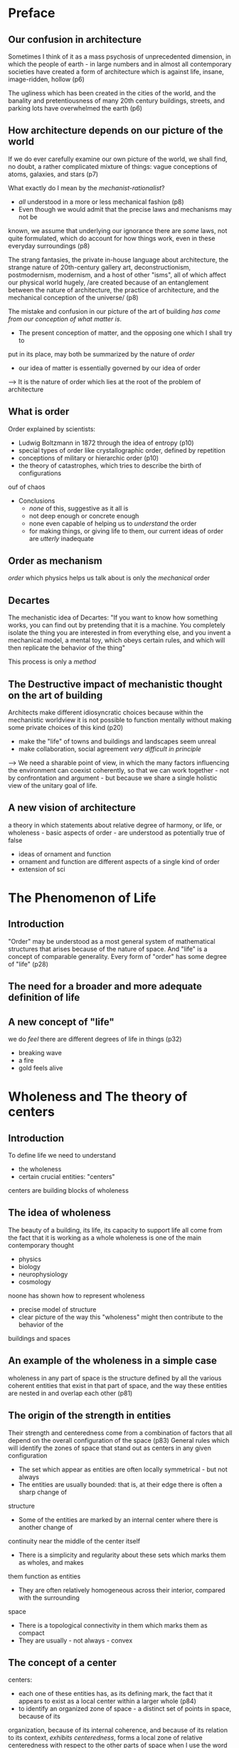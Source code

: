 * Preface
** Our confusion in architecture
Sometimes I think of it as a mass psychosis of unprecedented dimension, in which
the people of earth - in large numbers and in almost all contemporary societies
have created a form of architecture which is against life, insane, image-ridden,
hollow (p6)

The ugliness which has been created in the cities of the world, and the banality
and pretentiousness of many 20th century buildings, streets, and parking lots
have overwhelmed the earth (p6)

** How architecture depends on our picture of the world
If we do ever carefully examine our own picture of the world, we shall find, no
doubt, a rather complicated mixture of things: vague conceptions of atoms,
galaxies, and stars (p7)

What exactly do I mean by the /mechanist-rationalist/?
- /all/ understood in a more or less mechanical fashion (p8)
- Even though we would admit that the precise laws and mechanisms may not be 
known, we assume that underlying our ignorance there are /some/ laws, not quite
formulated, which do account for how things work, even in these everyday
surroundings (p8)

The strang fantasies, the private in-house language about architecture, the
strange nature of 20th-century gallery art, deconstructionism, postmodernism,
modernism, and a host of other "isms", all of which affect our physical world
hugely, /are created because of an entanglement between the nature of 
architecture, the practice of architecture, and the mechanical conception of the
universe/ (p8)

The mistake and confusion in our picture of the art of building /has come from
our conception of what matter is/. 
- The present conception of matter, and the opposing one which I shall try to
put in its place, may both be summarized by the nature of /order/
- our idea of matter is essentially governed by our idea of order
--> It is the nature of order which lies at the root of the problem of 
architecture

** What is order
Order explained by scientists:
- Ludwig Boltzmann in 1872 through the idea of entropy (p10)
- special types of order like crystallographic order, defined by repetition
- conceptions of military or hierarchic order (p10)
- the theory of catastrophes, which tries to describe the birth of configurations
ouf of chaos

- Conclusions
 + /none/ of this, suggestive as it all is
 + not deep enough or concrete enough
 + none even capable of helping us to /understand/ the order
 + for making things, or giving life to them, our current ideas of order are 
   /utterly/ inadequate

** Order as mechanism
/order/ which physics helps us talk about is only the /mechanical/ order

** Decartes
The mechanistic idea of Decartes: "If you want to know how something works, you
can find out by pretending that it is a machine. You completely isolate the
thing you are interested in from everything else, and you invent a mechanical
model, a mental toy, which obeys certain rules, and which will then replicate
the behavior of the thing"

This process is only a /method/

** The Destructive impact of mechanistic thought on the art of building
Architects make different idiosyncratic choices because within the mechanistic
worldview it is not possible to function mentally without making some private
choices of this kind (p20)
  + make the "life" of towns and buildings and landscapes seem unreal
  + make collaboration, social agreement /very difficult in principle/

--> We need a sharable point of view, in which the many factors influencing the
environment can coexist coherently, so that we can work together - not by 
confrontation and argument - but because we share a single holistic view of the
unitary goal of life.

** A new vision of architecture
a theory in which statements about relative degree of harmony, or life, or 
wholeness - basic aspects of order - are understood as potentially true of false
  + ideas of ornament and function
  + ornament and function are different aspects of a single kind of order
  + extension of sci
* The Phenomenon of Life
** Introduction
"Order" may be understood as a most general system of mathematical structures 
that arises because of the nature of space. And "life" is a concept of comparable
generality. Every form of "order" has some degree of "life" (p28)
** The need for a broader and more adequate definition of life
** A new concept of "life"
we do /feel/ there are different degrees of life in things (p32)
  + breaking wave
  + a fire
  + gold feels alive
* Wholeness and The theory of centers
** Introduction
To define life we need to understand
- the wholeness
- certain crucial entities: "centers"
centers are building blocks of wholeness

** The idea of wholeness
The beauty of a building, its life, its capacity to support life all come from the fact that
it is working as a whole
wholeness is one of the main contemporary thought
- physics
- biology
- neurophysiology
- cosmology
noone has shown how to represent wholeness
- precise model of structure
- clear picture of the way this "wholeness" might then contribute to the behavior of the
buildings and spaces

** An example of the wholeness in a simple case
wholeness in any part of space is the structure defined by all the various coherent entities
that exist in that part of space, and the way these entities are nested in and overlap each 
other (p81)

** The origin of the strength in entities
Their strength and centeredness come from a combination of factors that all depend on the 
overall configuration of the space (p83)
General rules which will identify the zones of space that stand out as centers in any given
configuration
- The set which appear as entities are often locally symmetrical - but not always
- The entities are usually bounded: that is, at their edge there is often a sharp change of
structure
- Some of the entities are marked by an internal center where there is another change of 
continuity near the middle of the center itself
- There is a simplicity and regularity about these sets which marks them as wholes, and makes
them function as entities
- They are often relatively homogeneous across their interior, compared with the surrounding
space
- There is a topological connectivity in them which marks them as compact
- They are usually - not always - convex

** The concept of a center
centers: 
- each one of these entities has, as its defining mark, the fact that it appears to
  exist as a local center within a larger whole (p84)
- to identify an organized zone of space - a distinct set of points in space, because of its
organization, because of its internal coherence, and because of its relation to its context,
/exhibits centeredness/, forms a local zone of relative centeredness with respect to the other
parts of space
when I use the word center, I am always referring to a physical set, a distinct physical 
system, which occupies a certain volume in space, and has a special marked coherence

** Wholeness as a subtle structure
The strength of any given center is not merely a function of the internal shape which creates
a function of the internal shape which creates that center in itself, but comes about as a 
result of the influence of many other factors which extend outward in the given region of space
, always as a result of the configuration /as a whole/

The wholeness is a structure of great subtlety /which is induced in the whole/. It cannot 
easily be predicted from the parts, and it is the useless to think of it as a relationship
"among the parts"

when we understand what wholeness is really like as a structure, we see that in most cases it
is the wholeness which /creates/ its parts.

When we understand things in their wholeness, this is the general rule. The sub-wholes - or
centers - are induced within the wholeness, and come /from/ the wholeness

** A further example of wholeness as it is captured by the system of centers

** The fundamental entities of which the world is made
The wholeness is not merely a way of focusing on the gestalt of the thing, but
it instead a real structure, an actual "thing" in itself
The wholeness gets its strength from the coherent spatial centers of which it is
made.
the wholeness of any portion of the world is this system of larger and smaller centers, in
their connection and overlap (p90-91)


** The subtlety of centers which exist in the world
The centers we notice when we see the situation in its wholeness are not only 
more dominant to the eye. They control the real behavior of the thing, the life
which develops there, the real human events which happen, and the feelings
people have about living there.

** Wholeness as a fundamental structure
I propose a view of physical reality which is dominated by the existence of this
one particular structure, W, the wholeness. In any given region of space, some
subregions have higher intensity as centers, others have less. Many subregions
have weak intensity or none at all. The overall configuration of the nested 
centers, together with their relative intensities, comprise a single structure.
I define this structure as "the" wholeness of that region

** The global character of wholeness
** Wholeness as a fundamental part of physics
** Wholeness as the underlying substrate of all life in space
** Life comes directly from the wholeness
* How life comes from wholeness
** Vital points
The creation of life is possible. There are 4 points which give us the secret
of living structure, and the way life comes from wholeness
- centers themselves have life
- centers help one another: the existence and life of one center can intensify
the life of another
- centers are made of centers (this is the only way of describing their 
composition)
- a structure gets its life according to the density and intensity of centers 
which have been formed in it
** The hotel Palumbo
** Each center has its life
five assertions
- centers arise in space
- each center is created by a configuration of other centers
- each center has a certain life or intensity. For the time being we do not know
what thist life "is." But we can see that the life of any one center depends on
the life of other centers. This life or intensity is not inherent in the center
by itself, but is a function of the whole configuration in which the center 
occurs.
- the life or intensity of one center is increased or decreased according to the
position and intensity of other nearby centers. Above all, centers which they
are made of help each other. Exactly what "helping" means in this context remains
to be defined.
- The centers are the fundamental elements of the wholeness, and the degree of
life of any given part of space depends entirely on the presense and structure
of the centers there.
** Each center gets its life from other centers
** How recursion as a process, creates the life of a center step by step
5 steps
- the column as a center
- the space next to the column as a center
- centers at the top and bottom of the column
- making top and bottom unequal
- adding an ornament within the column, to intensify its life
the process is not additive: it is transformative. At each step, we do not /add/
things, but /transform/ the previous version, as a whole, to give it more
centeredness, as a whole, by inducing more centers to intensify those that exist
already
** Profound life which can arise in the deepest cases
** Objective comparison of degrees of life
* Fifteen fundamental properties
** Introduction
Which one has more life? What are the common features of the examples that have 
most life? 
  - Levels of Scale
  - Strong centers
  - Boundaries
  - Alternating Repetition
  - Positive space
  - Good shape
  - Local Symmetries
  - Deep interlock and ambiguity
  - Contrast
  - Gradients
  - Roughness
  - Echoes
  - The void
  - Simplicity and Inner calm
  - Not-Seperateness
** Levels of scale
** Strong centers
** Boundaries
** Positive space
definition: every single part of space has positive shape as a center. There are
no amorphous meaningless leftovers. Every shape is a strong center, and every
space is made up in such a way that it only has strong centers in its space,
nothing else besides
** Good shape
Good shape itself is also related to the centers; and that, indeed, a shape we
see as good is a shape which is /itself/, as a shape, made up from multiple 
coherent centers.
Good shape as a recursive rule
List of properties to make a good shape:
  - High degree of internal symmetries
  - Bilateral symmetry (almost always)
  - A well-marked center (not necessarily at the geometric middle)
  - The spaces it creates next to it are also positive (positive space)
  - It is very strongly distinct from what surrounds it
  - It is relatively compact (i.e., not very different in overall outline from
    something between 1:1 and 1:2 - exceptions may go as high as 1:4, but almost
    never higher)
  - It has closure, a feeling of being closed and complete.
** Local Symmetries
Symmetrical segments act as a kind of glue -- the glue which holds the space 
together. The more glue there is, the more the space is one, solid, unified, 
coherent.
For the glue to be effective, it seems that many of the symmetrical segments 
must overlap
What is the relation between symmetries and centers? How do symmetries allow
centers to intensify each other? A symmetry is used to establish an elementary 
center. Each local symmetry establishes a symmetry between two smaller centers
to create a larger center.
** Deep Interlock and Ambiguity
** Contrast
** Gradients
** Roughness
Thie roughness is not merely an accidental feature of the tiles and of other 
living things. It is an essential feature of living things, and has deep 
structural causes.
The seemingly rough arrangement is more precise because it comes from a much 
more careful guarding of the essential centers in the design.
** Echoes
** The void
** Simplicity and inner calm
** Not-separatedness

----------------------------------------------------------

* Author's note
** The concept of living structure
- The basic idea: throughout the world, in the organic as in the inorganic, it 
  is possible to make a distinction between living structure and non-living 
  structure
- The main accomplishment is in making this distinction precise, in providing 
  empirical methods for observing and measuring degree of life as it occurs in
  different structures.
- many of these new artifacts and buildings are structures which can be /thought/
  invented, created artificially, but they cannot be generated by a nature-like
  /process/ at all.

** Real life created by a process in the Caribbean
- Technical language of structure-preserving process to the broader and more
  intuitive language of living process.
- The idea that all living processes are structure-preserving turns out to be
merely the tip of a very large iceberg of hidden complexity
** A source of life
** On process
*** A dynamic view of order
- Order cannot be understood sufficiently well in purely static terms because
  there is something /essentially/ dynamic about order.
- The nature of order is interwoven in its fundamental character with the nature
  of the processes which create the order.
- Other dynamically, the concept of living structure /itself/ undergone some
  change. 
- /unfolded structure/ is as important, and should play as essential a role in
  architecture, as the concept of /living/ structure.
*** The necessary role of process
*** Order as becoming
- In classical physics change is nothing but a denial of becoming and time is
  only a parameter, unaffected by the transformation that it describes - Prigogine
-> Our current view of architecture rests on too little awareness of becoming as
the most essential feature of the building process.
*** Process, the key to making life in things
- Once we recognize the possibility that some centers will be helpful to the
  life of an existing wholeness, while others will be antagonistic to it, we
  then begin to recognize the possibility of a highly complex kind of
  self-consistency in any given wholeness.
- We see that each given wholeness has a certain history: the wholeness becomes
  more valuable if the history allows this wholeness to unfold in a way that is
  considerate, respectful, of the existing structure, and less valuable if the
  steps which are taken in the emergence of the wholeness are antagonistic to
  the existing structure.
- the value exists within the unfolding of the wholeness itself.

*** Our mechanized process
- The trouble is every building process so far has just been mechanical process
  only. We think of things by the end-state we want, and then ask ourselves how
  to get there. The process of getting to the goal was thought to be of little
  importance in itself, except insofar as it attained (or failed to attain) the
  desired goal.
- Real kindness is something quite different, something valuable in itself.
- In the mechanistic view of architecture we think mainly of /design/ as the
  desired end-state of a building, and far too little of the /way/ or /process/ 
  of making a building as something inherently beautiful in itself.
- Why is this process-view essential?
  + the ideals of "design" bear no relation to the actual nature, or problems,
    or possibilities, of a living environment
  + They are socially backward, since they necessarily diminish people's 
    involvement in the continuous creation of their world.

*** Possibility of a new view of architectural process
- a process which is not based on making in a holistic sense, cannot create a
  living structure.

*Structure-preserving transformations* 



* Structure-Preserving transformations
We have relatively little theory that allows us to grasp this process of coming
into being. Although there have been many discussions in the last two decades
about chaos, catastrophes, bifurcation, and emergence, about the generation of
complexity from interaction of simple rules, about the processes that have 
become known as chaos theory, and the way that new structures emerge by
differentiation and bifurcation, still, even now, there is not enough coherent
scientific theory that tells us how these processes really work geometrically.

- the idea that a living process always has enormous respect for the state (and
morphology and form) of what exists, and always finds a next step forward which
preserves the structure of what exists, and develops and extends its latent 
structure as it creates change, or evolution, or development. This is the 
process which is "creative"
- these issues for cases in the natural world, and provide the outline of a 
tentative approach that helps us understand the unfolding of geometry in biology
and physics

** The principle of unfolding wholeness in nature
*** Introduction
*** The need for a general explanation of the way that living structure is created
- there is not familiar language in contemporary mathematics which answers 
  questions such as: "will, in general, tend to occur again and again, 
  throughout nature, within three-dimensional systems
*** Creation of structure as it occurs in nature
- Principle of /unfolding wholeness/: in the evolution of an otherwise 
  undisturbed system, the wholeness W is progressively enhanced and intensified
--> The transformations which occur in the system take whatever wholeness exists
at any given instant and continue it and intensify it while, broadly, maintaining
its global structure, so that at the next instant that wholeness is more 
pronounced; as time goes forward, the wholeness gets progressively intensified,
step by step by step.
- characteristics of sequence of development
  + smooth: each state follows, without breaking structure, from the state 
    before
  + even in those cases where there is a catastrophe, the catastrophe always
    begins as a feature which is essentially consistent with the symmetries of
    the earlier state

*** Appearance of the fifteen properties
- The process of formation is in every case /smoothly structure-preserving/ and
  the fifteen properties appear again and again
- the beauty and coherence of the result is the most remarkable feature of the
  process

*** Previously offered explanations of emergence from the whole
- *Mechanical origins of living centers*
  + the appearance of ALTERNATING REPETITION in the wave-like ripples of
    wind-blown desert sand
- *The principle of least action*
  + the evolution of any dynamic system will always follow the path of least 
    work
  + Example: soap bubble: for a given volume of air, the bubble takes that shape
    which minimizes the surface area. The potential energy is minimized
- *Non-linear dynamics*
  + the global behavior then comes about from interactions of individual local
    behaviors
  + Prigogine, Thom, Mandelbrot, Feigenbaum, Kauffman, Goodwin, and hundreds of
    others have demonstrated that highly complex, ordered phenomena can arise as
    a result of relatively simple interactions among variables linked by
    non-linear equation.
  + Central to the studies in complexity theory, is the discovery that these
    systems converge to attractors (small regions in the state-space of the 
    system), and that because of the mathematical behavior of the state-space,
    order will arise in these systems spontaneously, under suitable conditions
- *Other kinds of structure creation, also not easily explainable*
  + the evolving system of the genetic material *ITSELF* cause evolution to
    follow certain pathways, not only because of selective pressure from outside
    but also by virtue of its own internal dynamical ordering tendencies. The
    results of evolution are then to be understood mainly formed not by 
    Darwinian selective pressure acting from outside, but by pressures created 
    by the geometry and dynamics of the evolving genetic system itself.
  + In each of these puzzling cases, it appears that some inherently geometric
    principle of form-creation is at work, encouraging a coherent large-scale
    order to emerge.

*** A Principle of unfolding wholeness
- The evolution of any natural system is governed by transformations of the 
  mathematical wholeness and by a tendency, inherent in these transformations,
  for the whole to unfold in a particular direction.
- wholeness (defined as a structure of symmetries and centers) will always have
  a natural dynamic of such a nature that as many as possible of these symmetries
  (and especially some of the larger ones) are preserved as the system moves 
  forward in time. As the system evolves, it destroys these symmetries and 
  larger centers *AS LITTLE AS POSSIBLE*

*** Emergence of living structure
- At each moment in the emergence of a system, the system tends to go in that
  direction which intensifies the already existing centers in the wholeness in
  just such a fashion that the new centers reinforce and intensify the *LARGER*
  configuration or wholeness which existed before.

** Structure-Preserving transformations
*** Structure-preserving transformations
- Intricate and beautiful structure of living centers comes about naturally, and
  most of the time without effort, as a result of the repeated application of
  structure-preserving transformations to the wholeness which exists
- how a mechanical process following from adherence to structure that exists
  according to well-defined rules of transformation will by itself create 
  entirely new and previously unseen structure.
*** Structure-preserving transformations further dicussion
*** The objectivity of structure-preserving transformations
- rate the goodness of a structure-preserving transformation, approximately, by
  the number of people who considered it to be so.
*** Repeated application of structure-preserving transformations
- If we have a sequence of transformations, all of which are structure-preserving
  then the result of these transformations is almost always beautiful. Good
  transformations do not cause any upheaval. So to get a good project, we merely
  have a sequence of structure-preserving transformations. 
- repeated application of a structure-perserving transformation creates rather
  densely packed, rich systems of centers
*** Minimum symmetry breaking
- structure-preserving transformations == "symmetry breaking"
- the system acts to preserve as much of its structure as possible.
*** How the fifteen properties appear in nature from the unfolding of wholeness
- At any given moment, in any given region of space, there is a wholeness W_t. 
  At the next moment, this gives way to another wholeness W_t+1. The 
  transformation of Wt --> Wt+1 is the way the world unfolds. Everything is
  covered by it.
- When the unfolding is /smooth/, the transformation is structure-preserving.
  W_t+1 is one of the relatively few steps which is very deeply consistent with
  the wholeness W_t
- Example of how 15 properties work
  + Level of Scale: within a given center A or directly near it, we shall find
    smaller centers, B, one level of scale smaller.
  + Strong centers: under structure-preserving transformations, strong centers
    keep on increasing
  + Boundaries: 
  + Alternating repetition
  + Positive space
  + Good shape
  + Local Symmetries
  + Deep Interlock
  + Contrast
  + Gradients
  + Roughness
  + Echoes
  + The void
  + Simplicity and inner calm
  + Not separateness
*** Fifteen transformations
- fifteen properties not merely results of structure-preserving transformations,
  but also the names of particular types of structure-preserving transformations
  themselves
- How transformations work
  + Levels of scale: introduce intermediate-sized centers to fill out the 
    hierarchy of scales that exist in a given wholeness
  + Strong center: any weak center which exist is made more emphatic by this 
    transformation. The transformation itself, in a primitive form, acts to give
    weight and definition and distinction and centeredness, to any weak center
    which has begun to crystallize in any given field.
  + Boundary: the zone becomes more distinct, and a thick boundary zone starts
    forming in a discernible way.
  + Alternating-repetition: generates a repeating pattern of similar entities,
    within a previously undifferentiated field.
  + Positive-space: creating new centers in the space between other centers, 
    thus strengthening and shaping spaces between the other centers that are not
    yet centers themselves.
  + Good shape: intensifies the products of the alternating repetition, by
    strengthening them, making them more distinctive.
  + Local symmetry: strengthens a center by making the center have an internal
    axis of symmetry.
  + Deep interlock: takes an existing structure, especially in its boundary 
    zones, and weaves the distinct opposing parts at the boundary into a tighter
    less separated, union by physically creating connections in which part of 
    one enters into the other, and vice versa.
  + Contrast: works to increase the distinction between the two kinds
  + Gradient: creates transitions of size and character.
  + Roughness
  + Echoes: applies procedures, angles, and shapes and shape-character of
    certain repeating centers to other centers in the field.
  + the void: at work getting rid of garbage.
  + Simplicity: cleans, simplifies. It works by removing unwanted centers,
    differences, and other kinds of complexity, throughout the structure, where
    the void does it by creating a single homogeneous zone in one place
  + Not-separateness: a kind of knitting
*** A new view of the natural world
- Through the process, centers will always tend to form in such a way as to
  preserve and enhance previous structure - and this means, in such a way as to
  help sustain other existing and emerging centers.
*** In buildings, too, all living structure grows naturally from structure-preserving transformations

** Struture-preserving transformations in traditional society
*** Introduction: smooth unfolding as the origin of life in buildings

* Emergence of formal geometry		   :appearance:finally:coherent_form:
** Geometric order
In order to achieve living structure, at a certain stage, it is necessary to 
seize hold of the building design and force it into an almost brutal, simple,
massive geometric mold

All living processes use unfolding to create geometric order.
When we contemplate any living process at all, we always see that the length and
breadth of the process will be suffused by steps through which a coherent 
geometry unfolds. In the case of buildings the fountain of geometrical order
comes, above all, from building /structure/ (columns, walls, beams, vaults, and
so forth), specifically from the aperiodic, tartan like grids which form the 
abstract underpining of the building structure.

In this chapter: how it is ultimately the powerful formation of this structural
core that provides a living building with its geometrical substratum.

** Formation of brutal and massive chunks in the visitor's center at west dean
** Reasons for brutal geometric order to evolve
There are 2 questions:
- why the appearance of distinct levels of mass and scale must happen inevitably
  in a living process as one develops the building structure
- why the appearance of the geometry as it ensues in the building, may be 
  described as almost brutal.

For the first question:
- we are at first find likely to find an order which is "informal", not too 
  rigid, rather soft and harmonious and it fits itself to a landscape, or to a
  valley, or to a street, or to the seeming disarray of neighboring buildings.
  This /softness/ is what characterizes the "old" way.
- But as we try to create this kind of soft order, there comes a time, 
  inevitably when we have to /impose/. We have to create a geometry that comes
  almost from the space itself, from the discipline of rectangles, and from the
  discipline of equal or nearly equal structural bays
--> it comes from the need for the internal geometrical coherence of the 
building, not from the surroundings. Of course, as we introduce this formal 
geometry, work it, care for it, we do our best to make it harmonious, we tame it
we introduce necessary irregularities to make it fit the surroundings as well as
possible.

For the second question:
- There is at the kernel of the whole process, an inevitable moment of truth 
  which really is rather brutal, the moment when geometry, coming about for its 
  own sake, imposes a discipline of its own that /must/ be introduced.
- imposition of a discipline is undeniably a brutal act. Yet it is from this
  moment of brutality, that real order must come.

--> It is this injection of definite, strong, geometrical order that allows the
profound depth of the made thing.

** The aperiodic grid
Another way to express brutality: There comes a time in the evolution of a 
building form when we must forget the context, the plan, even turn our back on
these things, and /focus only on the pure beauty of the structural order/, the
building as a thing of beauty in itself.

This is focused on beauty. It is brutal, only because, to do it, we must forget
our responsibilities and the subtleties of site and function, and enter the play
of pure forms with as much emphasis on feeling, art, and structure alone as we
can.

** The sapporo building
** What is really happening in such a case
What is the essence of this process for buildings? How is it related to the
"brutal" aspects of process I have been describing? How is it related to the 
repetition of the fundamental process that is required by all living processes?
- The volumn is already fixed.
- we have a rough idea of the way space is to be disposed inside this volume. In
  broad terms, we have divided the thing up into areas and positions, possibly
  including exterior areas or spaces
- crucial step when orderly geometry of structured is introduced. We apply, to
  this configuration of roughly conceived spaces, a special kind of sharpening
  process: we use it to construct the simplest aperiodic grid consistent with
  the harmony and variety of the building plan.

** Outward simplicity of form and packing of form
In some cases the "brutal" effect of geometry takes rather simple character. It
sometimes is more a matter of pure geometry.
The principle is: a rigid and definite geometry is introduced in a nearly brutal
manner, but is then treated, bent, filled, and modified, so that its coherent
existence, while being adapted to rooms, circumstances, needs and land, is
nevertheless able to happen beautifully within a visible and satisfying order.

** A further structural example
** A glimpse of the idea of a generating sequence for building structure.
the sequence that uses the fifteen transformations to build a highly regular
aperiodic grid that fits decisions about volume and interior spaces which have
been established earlier.

** A Generative process for middle-range order in the building structure
middle-range order: the existence of entities - centers - at the scale of rooms,
bays, portions of a building.
It is the use of generating process and the use of the aperiodic grid which 
produces these middle-sized centers.
How this process is related to the fundamental process and to the idea of living
process
  - when we construct an aperiodic grid, the critical issue is the alternation
    of narrow grid bands with larger grid bands: allows for the creation of 
    boundaries and levels of scale
  - within this grid, it is certainly obvious that STRONG CENTERS, LOCAL 
    SYMMETRIES, GOOD SHAPE, LEVELS OF SCALE play a huge part
  - the existence of these halfway, middle-range centers in a living structure
    sheds a great deal of light on the unfolding process.
  - the effort is to make each "thing" positive.

** What seems like an imposition of geometry is necessary as a part of every living process
This formal creation of geometry really apply to other living processes
  - the formation of a community
  - creation of a human group
  - brushwork of a delicate painting
  - construction of a song played by a flute
brutal and too-decisive though it may seem is the process by which the guts of a
thing, its valuable force, is made

* Form language and style
(How can human beings implement a geometrical differentiating process 
successfully)

** Introduction
Everything in architecture comes from layout, organization, form, shape. How
elusive this is
Is there anything, besides the advice already given in the last dozen chapters,
which can guide us in this hardest task of all, the artistic task of formation,
geometry-making

** The format of our art
It is a fundamental issue that belongs square in the middle of the analysis of
living structure as a product of society
Start from the fact, obvious enough, that we do not start each new design from
scratch. We learn over years the ingredients that make a building good.
At any given period of history, in any particular society, there are a certain
number of schemata which provide rules of thumb for designing and constructing
buildings. The form-language is the combinatory system of these schemata (social,
technological, geometric, stylistic, etc). 
Form-language the repository of style (p432)
We shall only be able to reproduce versions and combinations of what can be
"reached" by that form language. (p433)
Reasons:
  - the nature of human cognition is such that people will, in any case, use
    schemata as the basis of their building operations
  - It is, in essense, the shared form language of society.

It is reasonable to ask, therefore, what a modern form language would need to be
like, if it were to help us reach the goal of living process in our highly 
modern and technically sophisticated society. (p433)
If we want a living world, and we want one which is created and generated by 
living process, it is imperative that the form languages we use, and the form
languages available to us, help us and support us in this task.

Unless we have a form language which supports the necessities of living structure,
then living structure is simply out of our reach. If a society has inadequate
style, inadequate shapes and forms, then no matter how hard the builders and 
architects try, the environment they create will not be, /and cannot be/ a 
living structure

*Most vital targets of Alexander's search*: in order to make living process 
possible, we must take at least first steps towards a new form language - in 
effects 

The problem: *How is such a language to be discovered*

** Historically, what kind of thing did a form language do?
What a form language is? and what it can do?
The pattern languages and sequences in use in traditional societies, nearly 
always specified form, shape, volume, material, style, ornament. They embodied a
coherent geometric, visual, physical style, so that now, long afterwards, the 
architecture of each given place and time, is still recognizable as part of the
geometric living unity which was created by that culture.

the creation of living structure:
  - the emergence of living process
  - ppl shape things, planning, making the building through the sequence of form 
    language, share some coherence of style and geometric substance.

** Twentieth-century struggles to invent a form-language for modern architecture
** The style needed for unfolded, living form
** The modern theory of language
The concept of "language" was given by several mathematicians, for the case of
natural language by Noam Chomsky who coined the phrase /transformation grammar/.
The basic idea:
  - a string creating system was defined.
  - the starting point was usually a null sentence consisting of a single 
    character, or word, or the null string.
  - the language provides a series of rule which allowed certain kinds of 
    transformations which would elaborate a given string.

There is the enormous challenge of making such a language concrete, and culture
specific, while not hampering it with traditional or historical reference.

** Building a form-language from theory
a form language able to produce life must be a system of transformations which
allows such living centers to be created, one by one, or a few at a time, 
gradually creating a profusion of coordinated and interdependent living centers,
each well-related and supportive to the larger wholes around it. (p444)

** The form of future buildings sketches to illustrate the output from a new form language
the vital role of /unfolding/ - the process by which form is created through 
differentation - and to see clearly how this comes about, what kinds of elements
and local symmetries will typically be generated by unfolding

This statement is highly abstract, highly general, and not oriented to history
The step-by-step evolution of living centers, in a progressive differentiating
process, is /necessary/ to the adaption process. It is not a cultural decision, 
not an emotional decision, but a biological necessity - an essential part of the
adaptation of a complex system.

* words
carcass
impose
